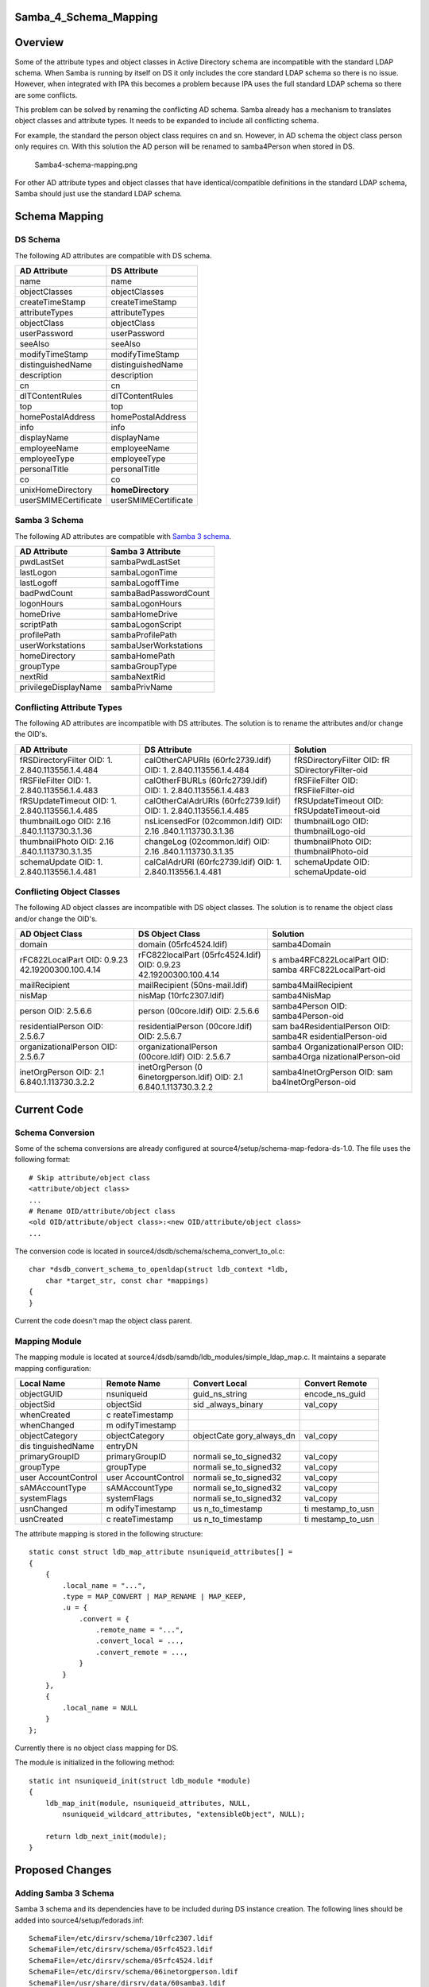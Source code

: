 Samba_4_Schema_Mapping
======================

Overview
========

Some of the attribute types and object classes in Active Directory
schema are incompatible with the standard LDAP schema. When Samba is
running by itself on DS it only includes the core standard LDAP schema
so there is no issue. However, when integrated with IPA this becomes a
problem because IPA uses the full standard LDAP schema so there are some
conflicts.

This problem can be solved by renaming the conflicting AD schema. Samba
already has a mechanism to translates object classes and attribute
types. It needs to be expanded to include all conflicting schema.

For example, the standard the person object class requires cn and sn.
However, in AD schema the object class person only requires cn. With
this solution the AD person will be renamed to samba4Person when stored
in DS.

.. figure:: Samba4-schema-mapping.png
   :alt: Samba4-schema-mapping.png

   Samba4-schema-mapping.png

For other AD attribute types and object classes that have
identical/compatible definitions in the standard LDAP schema, Samba
should just use the standard LDAP schema.



Schema Mapping
==============



DS Schema
---------

The following AD attributes are compatible with DS schema.

==================== ====================
AD Attribute         DS Attribute
==================== ====================
name                 name
objectClasses        objectClasses
createTimeStamp      createTimeStamp
attributeTypes       attributeTypes
objectClass          objectClass
userPassword         userPassword
seeAlso              seeAlso
modifyTimeStamp      modifyTimeStamp
distinguishedName    distinguishedName
description          description
cn                   cn
dITContentRules      dITContentRules
top                  top
homePostalAddress    homePostalAddress
info                 info
displayName          displayName
employeeName         employeeName
employeeType         employeeType
personalTitle        personalTitle
co                   co
unixHomeDirectory    **homeDirectory**
userSMIMECertificate userSMIMECertificate
==================== ====================



Samba 3 Schema
--------------

The following AD attributes are compatible with `Samba 3
schema <Obsolete:Samba_3_Schema>`__.

==================== =====================
AD Attribute         Samba 3 Attribute
==================== =====================
pwdLastSet           sambaPwdLastSet
lastLogon            sambaLogonTime
lastLogoff           sambaLogoffTime
badPwdCount          sambaBadPasswordCount
logonHours           sambaLogonHours
homeDrive            sambaHomeDrive
scriptPath           sambaLogonScript
profilePath          sambaProfilePath
userWorkstations     sambaUserWorkstations
homeDirectory        sambaHomePath
groupType            sambaGroupType
nextRid              sambaNextRid
privilegeDisplayName sambaPrivName
==================== =====================



Conflicting Attribute Types
---------------------------

The following AD attributes are incompatible with DS attributes. The
solution is to rename the attributes and/or change the OID's.

+----------------------+----------------------+----------------------+
| AD Attribute         | DS Attribute         | Solution             |
+======================+======================+======================+
| fRSDirectoryFilter   | calOtherCAPURIs      | fRSDirectoryFilter   |
| OID:                 | (60rfc2739.ldif)     | OID:                 |
| 1.                   | OID:                 | fR                   |
| 2.840.113556.1.4.484 | 1.                   | SDirectoryFilter-oid |
|                      | 2.840.113556.1.4.484 |                      |
+----------------------+----------------------+----------------------+
| fRSFileFilter OID:   | calOtherFBURLs       | fRSFileFilter OID:   |
| 1.                   | (60rfc2739.ldif)     | fRSFileFilter-oid    |
| 2.840.113556.1.4.483 | OID:                 |                      |
|                      | 1.                   |                      |
|                      | 2.840.113556.1.4.483 |                      |
+----------------------+----------------------+----------------------+
| fRSUpdateTimeout     | calOtherCalAdrURIs   | fRSUpdateTimeout     |
| OID:                 | (60rfc2739.ldif)     | OID:                 |
| 1.                   | OID:                 | fRSUpdateTimeout-oid |
| 2.840.113556.1.4.485 | 1.                   |                      |
|                      | 2.840.113556.1.4.485 |                      |
+----------------------+----------------------+----------------------+
| thumbnailLogo OID:   | nsLicensedFor        | thumbnailLogo OID:   |
| 2.16                 | (02common.ldif) OID: | thumbnailLogo-oid    |
| .840.1.113730.3.1.36 | 2.16                 |                      |
|                      | .840.1.113730.3.1.36 |                      |
+----------------------+----------------------+----------------------+
| thumbnailPhoto OID:  | changeLog            | thumbnailPhoto OID:  |
| 2.16                 | (02common.ldif) OID: | thumbnailPhoto-oid   |
| .840.1.113730.3.1.35 | 2.16                 |                      |
|                      | .840.1.113730.3.1.35 |                      |
+----------------------+----------------------+----------------------+
| schemaUpdate OID:    | calCalAdrURI         | schemaUpdate OID:    |
| 1.                   | (60rfc2739.ldif)     | schemaUpdate-oid     |
| 2.840.113556.1.4.481 | OID:                 |                      |
|                      | 1.                   |                      |
|                      | 2.840.113556.1.4.481 |                      |
+----------------------+----------------------+----------------------+



Conflicting Object Classes
--------------------------

The following AD object classes are incompatible with DS object classes.
The solution is to rename the object class and/or change the OID's.

+----------------------+----------------------+----------------------+
| AD Object Class      | DS Object Class      | Solution             |
+======================+======================+======================+
| domain               | domain               | samba4Domain         |
|                      | (05rfc4524.ldif)     |                      |
+----------------------+----------------------+----------------------+
| rFC822LocalPart OID: | rFC822localPart      | s                    |
| 0.9.23               | (05rfc4524.ldif)     | amba4RFC822LocalPart |
| 42.19200300.100.4.14 | OID:                 | OID:                 |
|                      | 0.9.23               | samba                |
|                      | 42.19200300.100.4.14 | 4RFC822LocalPart-oid |
+----------------------+----------------------+----------------------+
| mailRecipient        | mailRecipient        | samba4MailRecipient  |
|                      | (50ns-mail.ldif)     |                      |
+----------------------+----------------------+----------------------+
| nisMap               | nisMap               | samba4NisMap         |
|                      | (10rfc2307.ldif)     |                      |
+----------------------+----------------------+----------------------+
| person OID: 2.5.6.6  | person (00core.ldif) | samba4Person OID:    |
|                      | OID: 2.5.6.6         | samba4Person-oid     |
+----------------------+----------------------+----------------------+
| residentialPerson    | residentialPerson    | sam                  |
| OID: 2.5.6.7         | (00core.ldif) OID:   | ba4ResidentialPerson |
|                      | 2.5.6.7              | OID:                 |
|                      |                      | samba4R              |
|                      |                      | esidentialPerson-oid |
+----------------------+----------------------+----------------------+
| organizationalPerson | organizationalPerson | samba4               |
| OID: 2.5.6.7         | (00core.ldif) OID:   | OrganizationalPerson |
|                      | 2.5.6.7              | OID:                 |
|                      |                      | samba4Orga           |
|                      |                      | nizationalPerson-oid |
+----------------------+----------------------+----------------------+
| inetOrgPerson OID:   | inetOrgPerson        | samba4InetOrgPerson  |
| 2.1                  | (0                   | OID:                 |
| 6.840.1.113730.3.2.2 | 6inetorgperson.ldif) | sam                  |
|                      | OID:                 | ba4InetOrgPerson-oid |
|                      | 2.1                  |                      |
|                      | 6.840.1.113730.3.2.2 |                      |
+----------------------+----------------------+----------------------+



Current Code
============



Schema Conversion
-----------------

Some of the schema conversions are already configured at
source4/setup/schema-map-fedora-ds-1.0. The file uses the following
format:

::

   # Skip attribute/object class
   <attribute/object class>
   ...
   # Rename OID/attribute/object class
   <old OID/attribute/object class>:<new OID/attribute/object class>
   ...

The conversion code is located in
source4/dsdb/schema/schema_convert_to_ol.c:

::

   char *dsdb_convert_schema_to_openldap(struct ldb_context *ldb,
       char *target_str, const char *mappings) 
   {
   }

Current the code doesn't map the object class parent.



Mapping Module
--------------

The mapping module is located at
source4/dsdb/samdb/ldb_modules/simple_ldap_map.c. It maintains a
separate mapping configuration:

+----------------+----------------+----------------+----------------+
| Local Name     | Remote Name    | Convert Local  | Convert Remote |
+================+================+================+================+
| objectGUID     | nsuniqueid     | guid_ns_string | encode_ns_guid |
+----------------+----------------+----------------+----------------+
| objectSid      | objectSid      | sid            | val_copy       |
|                |                | _always_binary |                |
+----------------+----------------+----------------+----------------+
| whenCreated    | c              |                |                |
|                | reateTimestamp |                |                |
+----------------+----------------+----------------+----------------+
| whenChanged    | m              |                |                |
|                | odifyTimestamp |                |                |
+----------------+----------------+----------------+----------------+
| objectCategory | objectCategory | objectCate     | val_copy       |
|                |                | gory_always_dn |                |
+----------------+----------------+----------------+----------------+
| dis            | entryDN        |                |                |
| tinguishedName |                |                |                |
+----------------+----------------+----------------+----------------+
| primaryGroupID | primaryGroupID | normali        | val_copy       |
|                |                | se_to_signed32 |                |
+----------------+----------------+----------------+----------------+
| groupType      | groupType      | normali        | val_copy       |
|                |                | se_to_signed32 |                |
+----------------+----------------+----------------+----------------+
| user           | user           | normali        | val_copy       |
| AccountControl | AccountControl | se_to_signed32 |                |
+----------------+----------------+----------------+----------------+
| sAMAccountType | sAMAccountType | normali        | val_copy       |
|                |                | se_to_signed32 |                |
+----------------+----------------+----------------+----------------+
| systemFlags    | systemFlags    | normali        | val_copy       |
|                |                | se_to_signed32 |                |
+----------------+----------------+----------------+----------------+
| usnChanged     | m              | us             | ti             |
|                | odifyTimestamp | n_to_timestamp | mestamp_to_usn |
+----------------+----------------+----------------+----------------+
| usnCreated     | c              | us             | ti             |
|                | reateTimestamp | n_to_timestamp | mestamp_to_usn |
+----------------+----------------+----------------+----------------+

The attribute mapping is stored in the following structure:

::

   static const struct ldb_map_attribute nsuniqueid_attributes[] = 
   {
       {
           .local_name = "...",
           .type = MAP_CONVERT | MAP_RENAME | MAP_KEEP,
           .u = {
               .convert = {
                   .remote_name = "...",
                   .convert_local = ...,
                   .convert_remote = ...,
               }
           }
       },
       {
           .local_name = NULL
       }
   };

Currently there is no object class mapping for DS.

The module is initialized in the following method:

::

   static int nsuniqueid_init(struct ldb_module *module)
   {
       ldb_map_init(module, nsuniqueid_attributes, NULL,
           nsuniqueid_wildcard_attributes, "extensibleObject", NULL);

       return ldb_next_init(module);
   }



Proposed Changes
================



Adding Samba 3 Schema
---------------------

Samba 3 schema and its dependencies have to be included during DS
instance creation. The following lines should be added into
source4/setup/fedorads.inf:

::

   SchemaFile=/etc/dirsrv/schema/10rfc2307.ldif
   SchemaFile=/etc/dirsrv/schema/05rfc4523.ldif
   SchemaFile=/etc/dirsrv/schema/05rfc4524.ldif
   SchemaFile=/etc/dirsrv/schema/06inetorgperson.ldif
   SchemaFile=/usr/share/dirsrv/data/60samba3.ldif



Schema Conversion
-----------------

The following schema conversion should be added:

::

   #Standard FDS attributes
   homePostalAddress
   info
   displayName
   employeeNumber
   employeeType
   personalTitle
   co
   userSMIMECertificate

   #Remap into existing schema
   unixHomeDirectory
   unixHomeDirectory:homeDirectory
   pwdLastSet
   pwdLastSet:sambaPwdLastSet
   lastLogon
   lastLogon:sambaLogonTime
   lastLogoff
   lastLogoff:sambaLogoffTime
   badPwdCount
   badPwdCount:sambaBadPasswordCount
   logonHours
   logonHours:sambaLogonHours
   homeDrive
   homeDrive:sambaHomeDrive
   scriptPath
   scriptPath:sambaLogonScript
   profilePath
   profilePath:sambaProfilePath
   userWorkstations
   userWorkstations:sambaUserWorkstations
   homeDirectory
   homeDirectory:sambaHomePath
   groupType
   groupType:sambaGroupType
   nextRid
   nextRid:sambaNextRid
   privilegeDisplayName
   privilegeDisplayName:sambaPrivName

   #Resolve conflicting attributes
   1.2.840.113556.1.4.484:fRSDirectoryFilter-oid
   1.2.840.113556.1.4.483:fRSFileFilter-oid
   1.2.840.113556.1.4.485:fRSUpdateTimeout-oid
   2.16.840.1.113730.3.1.36:thumbnailLogo-oid
   2.16.840.1.113730.3.1.35:thumbnailPhoto-oid
   1.2.840.113556.1.4.481:schemaUpdate-oid

   #Resolve conflicting object classes
   domain:samba4Domain
   rFC822LocalPart:samba4RFC822LocalPart
   mailRecipient:samba4MailRecipient
   nisMap:samba4NisMap
   0.9.2342.19200300.100.4.14:samba4RFC822LocalPart-oid
   person:samba4Person
   2.5.6.6:samba4Person-oid
   organizationalPerson:samba4OrganizationalPerson
   2.5.6.7:samba4OrganizationalPerson-oid
   residentialPerson:samba4ResidentialPerson
   2.5.6.10:samba4ResidentialPerson-oid
   inetOrgPerson:samba4InetOrgPerson
   2.16.840.1.113730.3.2.2:samba4InetOrgPerson-oid

The conversion code should be modified map the object class parent:

::

   static char *print_schema_recursive(
       char *append_to_string, struct dsdb_schema *schema, const char *print_class,
       enum dsdb_schema_convert_target target, 
       const char **attrs_skip, const struct attr_map *attr_map, const struct oid_map *oid_map) 
   {
       for (j=0; subClassOf && attr_map && attr_map[j].old_attr; j++) {
           if (strcasecmp(subClassOf, attr_map[j].old_attr) == 0) {
               subClassOf =  attr_map[j].new_attr;
               break;
           }
       }
   }



Mapping Module
--------------

The following attribute mapping should be modified:

========== ================== ===================== ==============
Local Name Remote Name        Convert Local         Convert Remote
========== ================== ===================== ==============
groupType  **sambaGroupType** normalise_to_signed32 val_copy
========== ================== ===================== ==============

The following attribute mapping should be added:

==================== ===================== ============= ==============
Local Name           Remote Name           Convert Local Convert Remote
==================== ===================== ============= ==============
unixHomeDirectory    homeDirectory                       
pwdLastSet           sambaPwdLastSet                     
lastLogon            sambaLogonTime                      
lastLogoff           sambaLogoffTime                     
badPwdCount          sambaBadPasswordCount               
logonHours           sambaLogonHours                     
homeDrive            sambaHomeDrive                      
scriptPath           sambaLogonScript                    
profilePath          sambaProfilePath                    
userWorkstations     sambaUserWorkstations               
homeDirectory        sambaHomePath                       
nextRid              sambaNextRid                        
privilegeDisplayName sambaPrivName                       
==================== ===================== ============= ==============

The following object class mapping should be added:

==================== ==========================
Local Name           Remote Name
==================== ==========================
domain               samba4Domain
rFC822LocalPart      samba4RFC822LocalPart
mailRecipient        samba4MailRecipient
nisMap               samba4NisMap
person               samba4Person
organizationalPerson samba4OrganizationalPerson
residentialPerson    samba4ResidentialPerson
inetOrgPerson        samba4InetOrgPerson
==================== ==========================

The object class mapping should stored in the following structure:

::

   const struct ldb_map_objectclass nsuniqueid_objectclasses[] =
   {
       {
           .local_name = "...",
           .remote_name = "..."
       },
       {
           .local_name = NULL
       }
   };

The module initialization should be changed to use the object class
mapping:

::

   static int nsuniqueid_init(struct ldb_module *module)
   {
       ldb_map_init(module, nsuniqueid_attributes, nsuniqueid_objectclasses,
           nsuniqueid_wildcard_attributes, "extensibleObject", NULL);

       return ldb_next_init(module);
   }

Patches
=======

The following patch has been applied to the source repository:

-  `s4 - Mapped AD schema to existing FDS
   schema <http://gitweb.samba.org/?p=samba.git;a=commit;h=8097280b468b7bcf26a0e17fdcaaccfb34d06415>`__
-  `s4:provision - Removed dependency on full Samba 3 schema from
   FDS <http://gitweb.samba.org/?p=samba.git;a=commit;h=8e5f5e3f05f9d2cd6ef1553deacce88c2a8c4d2e>`__

`Category:Obsolete <Category:Obsolete>`__